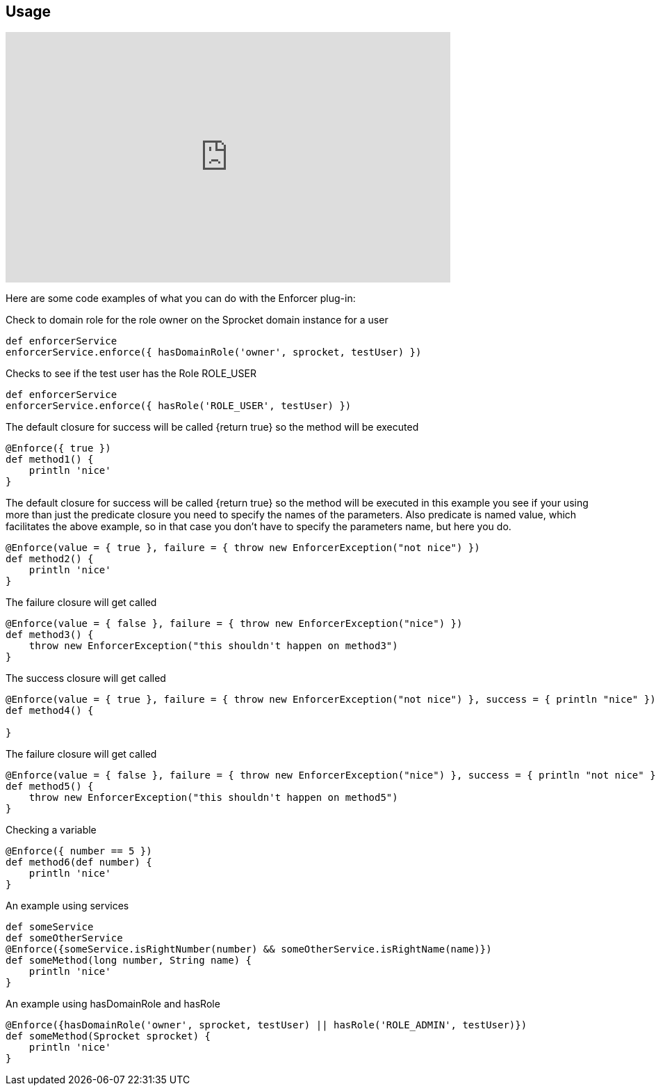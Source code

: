 == Usage

video::Dqimwk8uX5A[youtube, width=640, height=360]

Here are some code examples of what you can do with the Enforcer plug-in:


Check to domain role for the role owner on the Sprocket domain instance for a user

[source,groovy]
----
def enforcerService
enforcerService.enforce({ hasDomainRole('owner', sprocket, testUser) })
----

Checks to see if the test user has the Role ROLE_USER

[source,groovy]
----
def enforcerService
enforcerService.enforce({ hasRole('ROLE_USER', testUser) })
----

The default closure for success will be called {return true} so the method will be executed

[source,groovy]
----
@Enforce({ true })
def method1() {
    println 'nice'
}
----

The default closure for success will be called {return true} so the method will be executed
in this example you see if your using more than just the predicate closure  you need to specify
the names of the parameters. Also predicate is named value, which facilitates the above example,
so in that case you don't have to specify the parameters name, but here you do.

[source,groovy]
----
@Enforce(value = { true }, failure = { throw new EnforcerException("not nice") })
def method2() {
    println 'nice'
}
----

The failure closure will get called

[source,groovy]
----
@Enforce(value = { false }, failure = { throw new EnforcerException("nice") })
def method3() {
    throw new EnforcerException("this shouldn't happen on method3")
}
----

The success closure will get called

[source,groovy]
----
@Enforce(value = { true }, failure = { throw new EnforcerException("not nice") }, success = { println "nice" })
def method4() {

}
----

The failure closure will get called

[source,groovy]
----
@Enforce(value = { false }, failure = { throw new EnforcerException("nice") }, success = { println "not nice" })
def method5() {
    throw new EnforcerException("this shouldn't happen on method5")
}
----


Checking a variable

[source,groovy]
----
@Enforce({ number == 5 })
def method6(def number) {
    println 'nice'
}
----

An example using services

[source,groovy]
----
def someService
def someOtherService
@Enforce({someService.isRightNumber(number) && someOtherService.isRightName(name)})
def someMethod(long number, String name) {
    println 'nice'
}
----

An example using hasDomainRole and hasRole


[source,groovy]
----
@Enforce({hasDomainRole('owner', sprocket, testUser) || hasRole('ROLE_ADMIN', testUser)})
def someMethod(Sprocket sprocket) {
    println 'nice'
}
----

